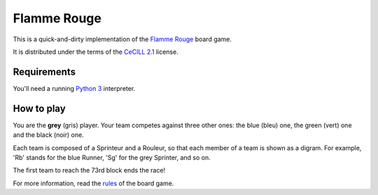 Flamme Rouge
============

This is a quick-and-dirty implementation of the `Flamme Rouge`_ board game.

It is distributed under the terms of the `CeCILL 2.1`_ license.

.. _Flamme Rouge: http://www.lautapelit.fi

.. _CeCILL 2.1: http://www.cecill.info

Requirements
------------

You'll need a running `Python 3`_ interpreter.

.. _Python 3: http://www.python.org

How to play
-----------

You are the **grey** (gris) player. Your team competes against three other
ones: the blue (bleu) one, the green (vert) one and the black (noir) one.

Each team is composed of a Sprinteur and a Rouleur, so that each member of a
team is shown as a digram. For example, 'Rb' stands for the blue Runner, 'Sg'
for the grey Sprinter, and so on.

The first team to reach the 73rd block ends the race!

For more information, read the `rules`_ of the board game.

.. _rules: http://www.lautapelit.fi/documents/key20161105180137/pelien%20liitetiedostoja/flamme-rouge-rulebook-eng-2016-06-23-web.pdf
